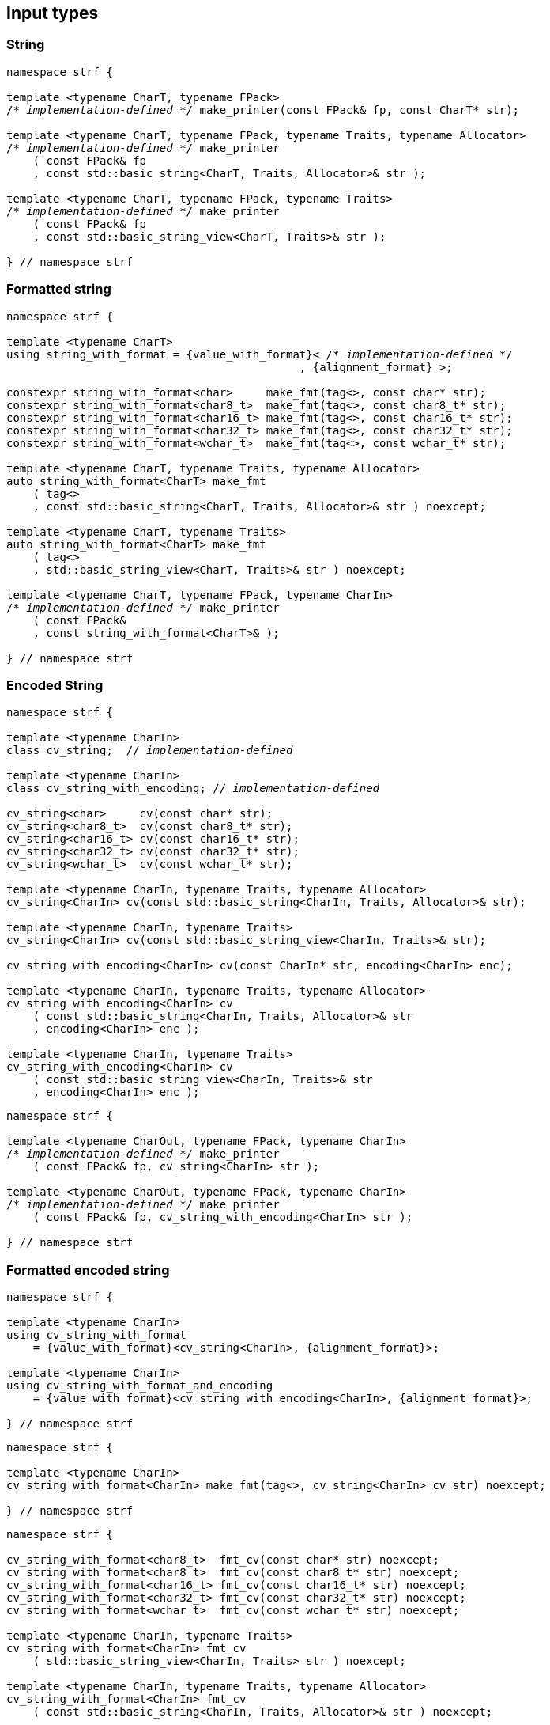 ////
Distributed under the Boost Software License, Version 1.0.

See accompanying file LICENSE_1_0.txt or copy at
http://www.boost.org/LICENSE_1_0.txt
////

== Input types

=== String

[source,cpp,subs=normal]
----
namespace strf {

template <typename CharT, typename FPack>
/{asterisk} __implementation-defined__ {asterisk}/ make_printer(const FPack& fp, const CharT* str);

template <typename CharT, typename FPack, typename Traits, typename Allocator>
/{asterisk} __implementation-defined__ {asterisk}/ make_printer
    ( const FPack& fp
    , const std::basic_string<CharT, Traits, Allocator>& str );

template <typename CharT, typename FPack, typename Traits>
/{asterisk} __implementation-defined__ {asterisk}/ make_printer
    ( const FPack& fp
    , const std::basic_string_view<CharT, Traits>& str );

} // namespace strf
----

=== Formatted string
[source,cpp,subs=normal]
----
namespace strf {

template <typename CharT>
using string_with_format = {value_with_format}< /{asterisk} __implementation-defined__ {asterisk}/
                                            , {alignment_format} >;

constexpr string_with_format<char>     make_fmt(tag<>, const char* str);
constexpr string_with_format<char8_t>  make_fmt(tag<>, const char8_t* str);
constexpr string_with_format<char16_t> make_fmt(tag<>, const char16_t* str);
constexpr string_with_format<char32_t> make_fmt(tag<>, const char32_t* str);
constexpr string_with_format<wchar_t>  make_fmt(tag<>, const wchar_t* str);

template <typename CharT, typename Traits, typename Allocator>
auto string_with_format<CharT> make_fmt
    ( tag<>
    , const std::basic_string<CharT, Traits, Allocator>& str ) noexcept;

template <typename CharT, typename Traits>
auto string_with_format<CharT> make_fmt
    ( tag<>
    , std::basic_string_view<CharT, Traits>& str ) noexcept;

template <typename CharT, typename FPack, typename CharIn>
/{asterisk} __implementation-defined__ {asterisk}/ make_printer
    ( const FPack&
    , const string_with_format<CharT>& );

} // namespace strf
----

=== Encoded String

[source,cpp,subs=normal]
----
namespace strf {

template <typename CharIn>
class cv_string;  // __implementation-defined__

template <typename CharIn>
class cv_string_with_encoding; // __implementation-defined__

cv_string<char>     cv(const char* str);
cv_string<char8_t>  cv(const char8_t* str);
cv_string<char16_t> cv(const char16_t* str);
cv_string<char32_t> cv(const char32_t* str);
cv_string<wchar_t>  cv(const wchar_t* str);

template <typename CharIn, typename Traits, typename Allocator>
cv_string<CharIn> cv(const std::basic_string<CharIn, Traits, Allocator>& str);

template <typename CharIn, typename Traits>
cv_string<CharIn> cv(const std::basic_string_view<CharIn, Traits>& str);

cv_string_with_encoding<CharIn> cv(const CharIn* str, encoding<CharIn> enc);

template <typename CharIn, typename Traits, typename Allocator>
cv_string_with_encoding<CharIn> cv
    ( const std::basic_string<CharIn, Traits, Allocator>& str
    , encoding<CharIn> enc );

template <typename CharIn, typename Traits>
cv_string_with_encoding<CharIn> cv
    ( const std::basic_string_view<CharIn, Traits>& str
    , encoding<CharIn> enc );
----

[source,cpp,subs=normal]
----
namespace strf {

template <typename CharOut, typename FPack, typename CharIn>
/{asterisk} __implementation-defined__ {asterisk}/ make_printer
    ( const FPack& fp, cv_string<CharIn> str );

template <typename CharOut, typename FPack, typename CharIn>
/{asterisk} __implementation-defined__ {asterisk}/ make_printer
    ( const FPack& fp, cv_string_with_encoding<CharIn> str );

} // namespace strf
----

=== Formatted encoded string

[source,cpp,subs=normal]
----
namespace strf {

template <typename CharIn>
using cv_string_with_format
    = {value_with_format}<cv_string<CharIn>, {alignment_format}>;

template <typename CharIn>
using cv_string_with_format_and_encoding
    = {value_with_format}<cv_string_with_encoding<CharIn>, {alignment_format}>;

} // namespace strf
----

[source,cpp,subs=normal]
----
namespace strf {

template <typename CharIn>
cv_string_with_format<CharIn> make_fmt(tag<>, cv_string<CharIn> cv_str) noexcept;

} // namespace strf
----

[source,cpp,subs=normal]
----
namespace strf {

cv_string_with_format<char8_t>  fmt_cv(const char* str) noexcept;
cv_string_with_format<char8_t>  fmt_cv(const char8_t* str) noexcept;
cv_string_with_format<char16_t> fmt_cv(const char16_t* str) noexcept;
cv_string_with_format<char32_t> fmt_cv(const char32_t* str) noexcept;
cv_string_with_format<wchar_t>  fmt_cv(const wchar_t* str) noexcept;

template <typename CharIn, typename Traits>
cv_string_with_format<CharIn> fmt_cv
    ( std::basic_string_view<CharIn, Traits> str ) noexcept;

template <typename CharIn, typename Traits, typename Allocator>
cv_string_with_format<CharIn> fmt_cv
    ( const std::basic_string<CharIn, Traits, Allocator>& str ) noexcept;

template <typename CharIn>
cv_string_with_format_and_encoding<CharIn> fmt_cv
    ( const CharIn* str
    , encoding<CharIn> enc ) noexcept;

template <typename CharIn, typename Traits>
cv_string_with_format_and_encoding<CharIn> fmt_cv
    ( std::basic_string_view<CharIn, Traits> str
    , encoding<CharIn> enc ) noexcept;

template <typename CharIn, typename Traits, typename Allocator>
cv_string_with_format_and_encoding<CharIn> fmt_cv
    ( std::basic_string<CharIn, Traits, Allocator> str
    , encoding<CharIn> enc ) noexcept;

} // namespace strf
----

[source,cpp,subs=normal]
----
namespace strf {

template <typename CharOut, typename FPack, typename CharIn>
/{asterisk} __implementation-defined__ {asterisk}/ make_printer
    ( const FPack& fp
    , cv_string_with_format<CharIn> str );

template <typename CharOut, typename FPack, typename CharIn>
/{asterisk} __implementation-defined__ {asterisk}/ make_printer
    ( const FPack& fp
    , cv_string_with_format_and_encoding<CharIn> str );

} // namespace strf
----

=== Single character

[source,cpp,subs=normal]
----
namespace strf {

template <typename CharT, typename FPack>
/{asterisk} __implementation-defined__ {asterisk}/ make_printer(const FPack& fp, CharT ch);

template <typename CharT, typename FPack>
/{asterisk} __implementation-defined__ {asterisk}/ make_printer(const FPack& fp, char ch);

template <typename CharT, typename FPack>
/{asterisk} __implementation-defined__ {asterisk}/ make_printer(const FPack& fp, char8_t ch);

template <typename CharT, typename FPack>
/{asterisk} __implementation-defined__ {asterisk}/ make_printer(const FPack& fp, char16_t ch);

template <typename CharT, typename FPack>
/{asterisk} __implementation-defined__ {asterisk}/ make_printer(const FPack& fp, char32_t ch);

template <typename CharT, typename FPack>
/{asterisk} __implementation-defined__ {asterisk}/ make_printer(const FPack& fp, wchar_t ch);

} // namespace strf
----
NOTE: These `make_printer` overloads above emit a compilation error ( through a `static_assert`) if `decltype(ch)` is not `CharT`.

=== Formatted single character

[source,cpp,subs=normal]
----
namespace strf {

template <typename CharT>
using char_with_format = {value_with_format}< char_tag<CharT>
                                          , <<quantity_format,quantity_format>>
                                          , <<alignment_format,alignment_format>> >;

constexpr char_with_format<char8_t>  make_fmt(tag<>, char8_t ch) noexcept;
constexpr char_with_format<char8_t>  make_fmt(tag<>, char ch) noexcept;
constexpr char_with_format<char16_t> make_fmt(tag<>, char16_t ch) noexcept;
constexpr char_with_format<char32_t> make_fmt(tag<>, char32_t ch) noexcept;
constexpr char_with_format<wchar_t>  make_fmt(tag<>, wchar_t ch) noexcept;

template <typename CharOut, typename FPack, typename CharIn>
/{asterisk} __implementation-defined__ {asterisk}/ make_printer( const FPack& fp
                                         , char_with_format<CharIn> ch );

} // namespace strf
----

NOTE: This `make_printer` overload emits a compilation error ( through a `static_assert` ) if `CharIn` is different from `CharOut`.

=== Integer

[source,cpp,subs=normal]
----
namespace strf {

template <typename CharT, typename FPack>
/{asterisk} __implementation-defined__ {asterisk}/ make_printer(const FPack&, short);

template <typename CharT, typename FPack>
/{asterisk} __implementation-defined__ {asterisk}/ make_printer(const FPack&, int);

template <typename CharT, typename FPack>
/{asterisk} __implementation-defined__ {asterisk}/ make_printer(const FPack&, long);

template <typename CharT, typename FPack>
/{asterisk} __implementation-defined__ {asterisk}/ make_printer(const FPack&, long long);

template <typename CharT, typename FPack>
/{asterisk} __implementation-defined__ {asterisk}/ make_printer(const FPack&, unsigned short);

template <typename CharT, typename FPack>
/{asterisk} __implementation-defined__ {asterisk}/ make_printer(const FPack&, unsigned int);

template <typename CharT, typename FPack>
/{asterisk} __implementation-defined__ {asterisk}/ make_printer(const FPack&, unsigned long);

template <typename CharT, typename FPack>
/{asterisk} __implementation-defined__ {asterisk}/ make_printer(const FPack&, unsigned long long);

} // namespace strf
----

=== Formatted integer

[source,cpp,subs=normal]
----
namespace strf {

template <typename IntT>
struct int_tag
{
    IntT value;
};

template <typename IntT, int Base = 10, bool Align = false>
using int_with_format = strf::value_with_format
    < strf::int_tag<IntT>
    , strf::{int_format}<Base>
    , strf::{alignment_format_q}<Align> >;

int_with_format<short>      make_fmt(tag<>, short);
int_with_format<int>        make_fmt(tag<>, int);
int_with_format<long>       make_fmt(tag<>, long);
int_with_format<long long > make_fmt(tag<>, long long);

int_with_format<unsigned short>      make_fmt(tag<>, unsigned short);
int_with_format<unsigned int>        make_fmt(tag<>, unsigned int);
int_with_format<unsigned long>       make_fmt(tag<>, unsigned long);
int_with_format<unsigned long long > make_fmt(tag<>, unsigned long long);

template <typename CharT, typename FPack, typename IntT, int Base, bool Align>
/{asterisk} __implementation-defined__ {asterisk}/ make_printer( const FPack&
                                         , int_with_format<IntT, Base, Align> );
} // namespace strf
----

=== Floating point

[source,cpp,subs=normal]
----
namespace strf {

template <typename CharT, typename FPack>
/{asterisk} __implementation-defined__ {asterisk}/ make_printer(const FPack&, float);

template <typename CharT, typename FPack>
/{asterisk} __implementation-defined__ {asterisk}/ make_printer(const FPack&, double);

// long double not supported
template <typename CharT, typename FPack>
void make_printer(const FPack&, long double) = delete;

} // namespace strf
----

=== Formatted floating point

[source,cpp,subs=normal]
----
namespace strf {

template<typename FloatT, bool Align = false>
using float_with_format = {value_with_format}< FloatT
                                           , {float_format}
                                           , {alignment_format_q}<Align> >;

float_with_format<float,  false> make_fmt(tag<>, float x);
float_with_format<double, false> make_fmt(tag<>, double x);

template <typename CharT, typename FPack, bool Align>
/{asterisk} __implementation-defined__ {asterisk}/ make_printer( const FPack&
                                         , float_with_format<float, Align> );

template <typename CharT, typename FPack, bool Align>
/{asterisk} __implementation-defined__ {asterisk}/ make_printer( const FPack&
                                         , float_with_format<double, Align> );

// long double not supported
template <typename CharT, typename FPack, bool Align>
void make_printer( const FPack&
                 , float_with_format<long double, Align>) = delete;

} // namespace strf
----

=== Range

==== Without separator

[source,cpp,subs=normal]
----
namespace strf {

template <typename Iterator>
struct range_p { /{asterisk} __implementation-defined__ {asterisk}/ };

// range

template <typename Iterator>
range_p<Iterator> range(Iterator begin, Iterator end);

template < typename Range
         , typename Iterator = typename Range::const_iterator>
range_p<Iterator> range(const Range& range);

template <typename T, std::size_t N>
range_p<const T*> range(T (&array)[N]);

// make_printer

template <typename CharT, typename FPack, typename Iterator>
/{asterisk} __implementation-defined__ {asterisk}/ make_printer( const FPack&
                                         , range_p<Iterator> r )
} // namespace strf
----

==== With separator
[source,cpp,subs=normal]
----
template <typename Iterator, typename CharIn>
struct sep_range_p { /{asterisk} __implementation-defined__ {asterisk}/ };

// range

template <typename Iterator, typename CharT>
sep_range_p<Iterator> range( Iterator begin
                           , Iterator end
                           , const CharT* separator );

template < typename Range
         , typename CharT
         , typename Iterator = typename Range::const_iterator>
sep_range_p<Iterator> range(const Range& range, const CharT* separator);

template <typename T, std::size_t N, typename CharT>
sep_range_p<const T*>  range(T (&array)[N], const CharT* separator);

// make_printer

template <typename CharT, typename FPack, typename Iterator>
/{asterisk} __implementation-defined__ {asterisk}/ make_printer( const FPack&
                                         , sep_range_p<Iterator, CharT> )
} // namespace strf
----

=== Formatted range

==== Without separator

[source,cpp,subs=normal]
----
namespace strf {

template < typename Iterator
         , typename V  = typename std::iterator_traits<Iterator>::value_type
         , typename VF = decltype(make_fmt(tag<>{}, std::declval<const V&>())) >
using range_with_format
    = {boost_mp_replace_front}<VF, range_p<Iterator>>;

// make_fmt

template < typename Iterator >
range_with_format<Iterator> make_fmt(tag<>, range_p<Iterator>);

// fmt_range

template < typename Iterator >
range_with_format<Iterator> fmt_range(Iterator begin, Iterator end)

template < typename Range
         , typename Iterator = typename Range::const_iterator >
range_with_format<Iterator>  fmt_range(const Range& range);

template < typename T, std::size_t N >
range_with_format<const T*>  fmt_range(T (&array)[N]);

// make_printer

template < typename CharT
         , typename FPack
         , typename Iterator
         , typename \... Fmts >
/{asterisk} __implementation-defined__ {asterisk}/ make_printer
    ( const FPack&
    , const value_with_format< range_p<Iterator>, Fmts\... >& );
----

[source,cpp,subs=normal]
----
namespace strf {
template < typename Iterator
         , typename CharT
         , typename V  = typename std::iterator_traits<Iterator>::value_type
         , typename VF = decltype(make_fmt(tag<>{}, std::declval<const V&>())) >
using range_with_format
    = {boost_mp_replace_front}<VF, sep_range_p<Iterator, CharT>>;

// make_fmt

template < typename Iterator, typename CharT >
sep_range_with_format<Iterator> make_fmt(tag<>, sep_range_p<Iterator, CharT>);

// fmt_range

template < typename Iterator, typename CharT >
sep_range_with_format<Iterator, CharT>
fmt_range(Iterator begin, Iterator end, const CharT* separator);

template < typename Range
         , typename CharT
         , typename Iterator = typename Range::const_iterator >
sep_range_with_format<Iterator, CharT>
fmt_range(const Range& range, const CharT* separator);

template < typename T, std::size_t N, typename CharT >
sep_range_with_format<Iterator, CharT>
fmt_range(T (&array)[N], const CharT* separator);

// make_printer

template < typename CharT
         , typename FPack
         , typename Iterator
         , typename \... Fmts >
/{asterisk} __implementation-defined__ {asterisk}/ make_printer
    ( const FPack& fp
    , const value_with_format<sep_range_p<Iterator, CharT>, Fmts\... >& )
} // namespace strf
----

=== Join

[source,cpp,subs=normal]
----
template <typename \... Args>
struct joint_t {/{asterisk} __implementation-defined__ {asterisk}/};

template <typename ... Args>
join_t<Args...> join(const Args& ... args);

template <typename CharT, typename FPack, typename... Args>
{/{asterisk} __implementation-defined__ {asterisk}/}
make_printer(const FPack& fp, const join_t<Args...>& args);
----

=== Aligned join

[source,cpp,subs=normal]
----

template <typename ... Args>
struct aligned_joined_args {/{asterisk} __implementation-defined__ {asterisk}/};

struct aligned_join_t
{
    template <typename \... Args>
    aligned_joined_args<Args\...> operator() (const Args& ... args) const;

    // __implementation-defined__ \...
};

constexpr aligned_join_t join_align( int width
                                   , text_alignment align
                                   , char32_t fillchar = U' '
                                   , int num_leading_args = 0 );

constexpr aligned_join_t join_center(int width, char32_t fillchar = U' ') noexcept
{
    join_align(width, text_alignment::center, fillchar);
}

constexpr aligned_join_t join_left(int width, char32_t fillchar = U' ') noexcept
{
    join_align(width, text_alignment::left, fillchar);
}

constexpr aligned_join_t join_right(int width, char32_t fillchar = U' ') noexcept
{
    join_align(width, text_alignment::right, fillchar);
}

constexpr aligned_join_t join_split( int width
                                   , char32_t fillchar
                                   , int num_leading_args) noexcept
{
    join_align(width, text_alignment::split, fillchar, num_leading_args);
}

constexpr aligned_join_t join_split(int width, int num_leading_args) noexcept
{
    join_align(width, text_alignment::split,  U' ', num_leading_args);
}

template <typename CharT, typename FPack, typename \... Args>
/{asterisk} __implementation-defined__ {asterisk}/ make_printer
    ( const FPack&
    , const aligned_joined_args<Args\...>& );
----

=== Facets pack

[source,cpp,subs=normal]
----
template < typename FPack, typename \... Args >
struct inner_pack_with_args { /{asterisk} __implementation-defined__ {asterisk}/ };

template < typename FPack >
struct inner_pack
{
    template <typename \... Args>
    constexpr inner_pack_with_args<FPack, Args\...>
    operator()(const Args& \... args) const;

    // __implementation-defined__ \...
};

template < typename\... T >
inner_pack<delctype({pack}(std::forward<T>(args)\...))> with(T&& \... args);

template < typename CharT
         , typename FPack
         , typename InnerFPack
         , typename \... Args >
/{asterisk} __implementation-defined__ {asterisk}/ make_printer
    ( const FPack&
    , const inner_pack_with_args<InnerFPack, Args\...>& );
----


